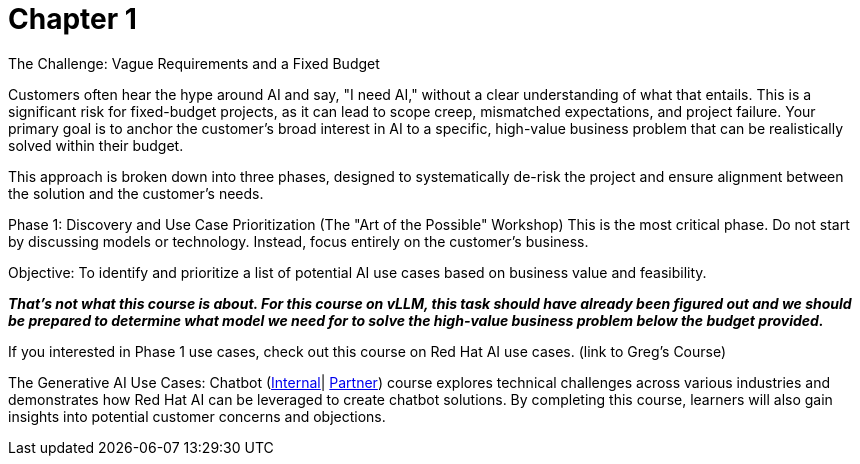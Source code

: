 = Chapter 1

The Challenge: Vague Requirements and a Fixed Budget

Customers often hear the hype around AI and say, "I need AI," without a clear understanding of what that entails. This is a significant risk for fixed-budget projects, as it can lead to scope creep, mismatched expectations, and project failure. Your primary goal is to anchor the customer's broad interest in AI to a specific, high-value business problem that can be realistically solved within their budget.

This approach is broken down into three phases, designed to systematically de-risk the project and ensure alignment between the solution and the customer's needs.

Phase 1: Discovery and Use Case Prioritization (The "Art of the Possible" Workshop)
This is the most critical phase. Do not start by discussing models or technology. Instead, focus entirely on the customer's business.

Objective: To identify and prioritize a list of potential AI use cases based on business value and feasibility. 

*_That’s not what this course is about.  For this course on vLLM,  this task should have already been figured out and we should be prepared to determine what model we need for to solve the high-value business problem below the budget provided._*

If you interested in Phase 1 use cases, check out this course on Red Hat AI use cases. (link to Greg's Course)

The Generative AI Use Cases: Chatbot (https://internal-comms.redhat.com/h/dyov2h7s?url=https://training-lms.redhat.com/sso/saml/auth/rhlpint?RelayState=deeplinkoffering%3D79794317[Internal]| https://internal-comms.redhat.com/h/dyov2mXv?url=https://training-lms.redhat.com/sso/saml/auth/rhopen?RelayState=deeplinkoffering%3D79794871[Partner]) course explores technical challenges across various industries and demonstrates how Red Hat AI can be leveraged to create chatbot solutions. By completing this course, learners will also gain insights into potential customer concerns and objections.




